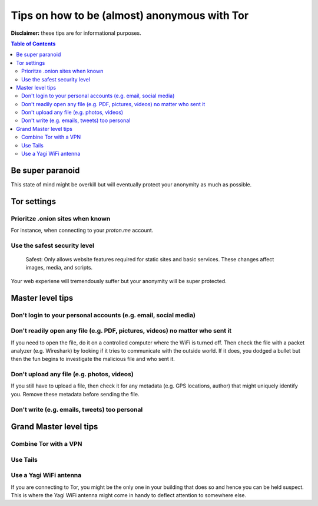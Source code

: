 =============================================
Tips on how to be (almost) anonymous with Tor
=============================================

**Disclaimer:** these tips are for informational purposes.

.. contents:: **Table of Contents**
   :depth: 5
   :local:
   :backlinks: top

.. Methods to be anonymous
.. Tips to follow to avoid being easily identified

Be super paranoid
=================
This state of mind might be overkill but will eventually protect your 
anonymity as much as possible.

Tor settings
============
Prioritze .onion sites when known
---------------------------------
For instance, when connecting to your *proton.me* account.

Use the safest security level
-----------------------------
 Safest: Only allows website features required for static sites and basic services. These changes affect images, media, and scripts.
 
Your web experiene will tremendously suffer but your anonymity will be super protected.

Master level tips
=================
Don't login to your personal accounts (e.g. email, social media)
----------------------------------------------------------------

Don't readily open any file (e.g. PDF, pictures, videos) no matter who sent it
------------------------------------------------------------------------------
If you need to open the file, do it on a controlled computer where the WiFi is turned off. Then
check the file with a packet analyzer (e.g. Wireshark) by looking if it tries to communicate 
with the outside world. If it does, you dodged a bullet but then the fun begins to investigate
the malicious file and who sent it.

Don't upload any file (e.g. photos, videos)
-------------------------------------------
If you still have to upload a file, then check it for any metadata (e.g. GPS locations, author) 
that might uniquely identify you. Remove these metadata before sending the file.

Don't write (e.g. emails, tweets) too personal
----------------------------------------------

Grand Master level tips
=======================
Combine Tor with a VPN
----------------------

Use Tails
---------

Use a Yagi WiFi antenna
-----------------------
If you are connecting to Tor, you might be the only one in your building that does so and
hence you can be held suspect. This is where the Yagi WiFi antenna might come in handy to 
deflect attention to somewhere else. 
